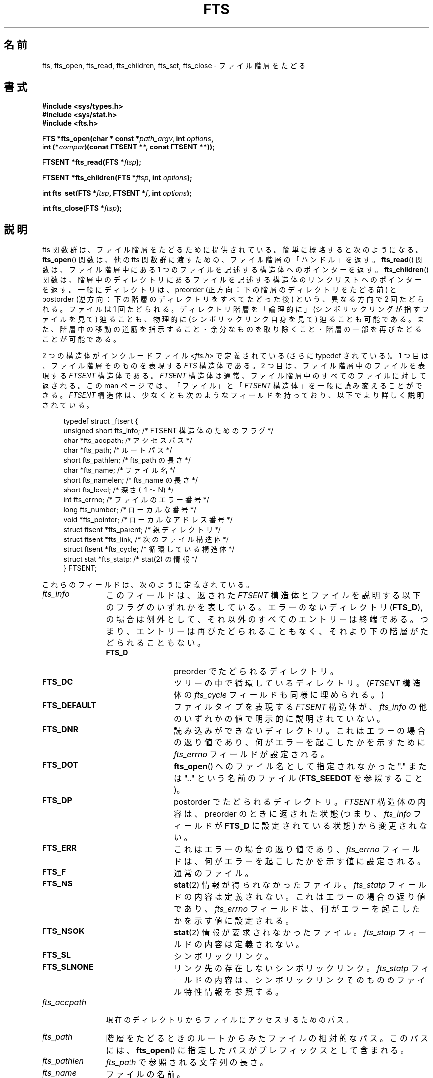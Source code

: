 .\"	$NetBSD: fts.3,v 1.13.2.1 1997/11/14 02:09:32 mrg Exp $
.\"
.\" Copyright (c) 1989, 1991, 1993, 1994
.\"	The Regents of the University of California.  All rights reserved.
.\"
.\" %%%LICENSE_START(BSD_4_CLAUSE_UCB)
.\" Redistribution and use in source and binary forms, with or without
.\" modification, are permitted provided that the following conditions
.\" are met:
.\" 1. Redistributions of source code must retain the above copyright
.\"    notice, this list of conditions and the following disclaimer.
.\" 2. Redistributions in binary form must reproduce the above copyright
.\"    notice, this list of conditions and the following disclaimer in the
.\"    documentation and/or other materials provided with the distribution.
.\" 3. All advertising materials mentioning features or use of this software
.\"    must display the following acknowledgement:
.\"	This product includes software developed by the University of
.\"	California, Berkeley and its contributors.
.\" 4. Neither the name of the University nor the names of its contributors
.\"    may be used to endorse or promote products derived from this software
.\"    without specific prior written permission.
.\"
.\" THIS SOFTWARE IS PROVIDED BY THE REGENTS AND CONTRIBUTORS ``AS IS'' AND
.\" ANY EXPRESS OR IMPLIED WARRANTIES, INCLUDING, BUT NOT LIMITED TO, THE
.\" IMPLIED WARRANTIES OF MERCHANTABILITY AND FITNESS FOR A PARTICULAR PURPOSE
.\" ARE DISCLAIMED.  IN NO EVENT SHALL THE REGENTS OR CONTRIBUTORS BE LIABLE
.\" FOR ANY DIRECT, INDIRECT, INCIDENTAL, SPECIAL, EXEMPLARY, OR CONSEQUENTIAL
.\" DAMAGES (INCLUDING, BUT NOT LIMITED TO, PROCUREMENT OF SUBSTITUTE GOODS
.\" OR SERVICES; LOSS OF USE, DATA, OR PROFITS; OR BUSINESS INTERRUPTION)
.\" HOWEVER CAUSED AND ON ANY THEORY OF LIABILITY, WHETHER IN CONTRACT, STRICT
.\" LIABILITY, OR TORT (INCLUDING NEGLIGENCE OR OTHERWISE) ARISING IN ANY WAY
.\" OUT OF THE USE OF THIS SOFTWARE, EVEN IF ADVISED OF THE POSSIBILITY OF
.\" SUCH DAMAGE.
.\" %%%LICENSE_END
.\"
.\"     @(#)fts.3	8.5 (Berkeley) 4/16/94
.\"
.\" 2007-12-08, mtk, Converted from mdoc to man macros
.\"
.\"*******************************************************************
.\"
.\" This file was generated with po4a. Translate the source file.
.\"
.\"*******************************************************************
.\"
.\" Japanese Version Copyright (c) 2000 Yuichi SATO
.\"         all rights reserved.
.\" Translated Tue Jul 11 19:02:58 JST 2000
.\"         by Yuichi SATO <sato@complex.eng.hokudai.ac.jp>
.\"
.TH FTS 3 2014\-03\-18 Linux "Linux Programmer's Manual"
.SH 名前
fts, fts_open, fts_read, fts_children, fts_set, fts_close \- ファイル階層をたどる
.SH 書式
.nf
\fB#include <sys/types.h>\fP
\fB#include <sys/stat.h>\fP
\fB#include <fts.h>\fP
.sp
\fBFTS *fts_open(char * const *\fP\fIpath_argv\fP\fB, int \fP\fIoptions\fP\fB, \fP
\fB              int (*\fP\fIcompar\fP\fB)(const FTSENT **, const FTSENT **));\fP
.sp
\fBFTSENT *fts_read(FTS *\fP\fIftsp\fP\fB);\fP
.sp
\fBFTSENT *fts_children(FTS *\fP\fIftsp\fP\fB, int \fP\fIoptions\fP\fB);\fP
.sp
\fBint fts_set(FTS *\fP\fIftsp\fP\fB, FTSENT *\fP\fIf\fP\fB, int \fP\fIoptions\fP\fB);\fP
.sp
\fBint fts_close(FTS *\fP\fIftsp\fP\fB);\fP
.fi
.SH 説明
fts 関数群は、ファイル階層をたどるために提供されている。 簡単に概略すると次のようになる。 \fBfts_open\fP()  関数は、他の fts
関数群に渡すための、ファイル階層の「ハンドル」を返す。 \fBfts_read\fP()  関数は、ファイル階層中にある 1
つのファイルを記述する構造体へのポインターを返す。 \fBfts_children\fP()  関数は、階層中のディレクトリにあるファイルを記述する構造体の
リンクリストへのポインターを返す。 一般にディレクトリは、 preorder (正方向：下の階層のディレクトリをたどる前) と postorder
(逆方向：下の階層のディレクトリをすべてたどった後) という、 異なる方向で 2 回たどられる。ファイルは 1 回たどられる。
ディレクトリ階層を「論理的に」(シンボリックリングが指すファイルを見て) 辿ることも、 物理的に (シンボリックリンク自身を見て)
辿ることも可能である。 また、階層中の移動の道筋を指示すること・ 余分なものを取り除くこと・階層の一部を再びたどることが可能である。
.PP
2 つの構造体がインクルードファイル \fI<fts.h>\fP で定義されている (さらに typedef されている)。 1
つ目は、ファイル階層そのものを表現する \fIFTS\fP 構造体である。 2 つ目は、ファイル階層中のファイルを表現する \fIFTSENT\fP 構造体である。
\fIFTSENT\fP 構造体は通常、ファイル階層中のすべてのファイルに対して返される。 この man ページでは、「ファイル」と 「\fIFTSENT\fP
構造体」を一般に読み変えることができる。 \fIFTSENT\fP 構造体は、少なくとも次のようなフィールドを持っており、 以下でより詳しく説明されている。
.in +4n
.nf

typedef struct _ftsent {
    unsigned short fts_info;     /* FTSENT 構造体のためのフラグ */
    char          *fts_accpath;  /* アクセスパス */
    char          *fts_path;     /* ルートパス */
    short          fts_pathlen;  /* fts_path の長さ */
    char          *fts_name;     /* ファイル名 */
    short          fts_namelen;  /* fts_name の長さ */
    short          fts_level;    /* 深さ (\-1 〜 N) */
    int            fts_errno;    /* ファイルのエラー番号 */
    long           fts_number;   /* ローカルな番号 */
    void          *fts_pointer;  /* ローカルなアドレス番号 */
    struct ftsent *fts_parent;   /* 親ディレクトリ */
    struct ftsent *fts_link;     /* 次のファイル構造体 */
    struct ftsent *fts_cycle;    /* 循環している構造体 */
    struct stat   *fts_statp;    /* stat(2) の情報 */
} FTSENT;
.fi
.in
.PP
.\" .Bl -tag -width "fts_namelen"
これらのフィールドは、次のように定義されている。
.TP  12
\fIfts_info\fP
.\" .Bl  -tag -width FTS_DEFAULT
このフィールドは、返された \fIFTSENT\fP 構造体とファイルを説明する以下のフラグのいずれかを表している。 エラーのないディレクトリ
(\fBFTS_D\fP), の場合は例外として、それ以外のすべてのエントリーは終端である。 つまり、エントリーは再びたどられることもなく、
それより下の階層がたどられることもない。
.RS 12
.TP  12
\fBFTS_D\fP
preorder でたどられるディレクトリ。
.TP 
\fBFTS_DC\fP
ツリーの中で循環しているディレクトリ。 (\fIFTSENT\fP 構造体の \fIfts_cycle\fP フィールドも同様に埋められる。)
.TP 
\fBFTS_DEFAULT\fP
ファイルタイプを表現する \fIFTSENT\fP 構造体が、 \fIfts_info\fP の他のいずれかの値で明示的に説明されていない。
.TP 
\fBFTS_DNR\fP
読み込みができないディレクトリ。 これはエラーの場合の返り値であり、 何がエラーを起こしたかを示すために \fIfts_errno\fP
フィールドが設定される。
.TP 
\fBFTS_DOT\fP
\fBfts_open\fP()  へのファイル名として指定されなかった "." または ".." という名前のファイル (\fBFTS_SEEDOT\fP
を参照すること)。
.TP 
\fBFTS_DP\fP
postorder でたどられるディレクトリ。 \fIFTSENT\fP 構造体の内容は、preorder のときに返された状態 (つまり、
\fIfts_info\fP フィールドが \fBFTS_D\fP に設定されている状態) から変更されない。
.TP 
\fBFTS_ERR\fP
これはエラーの場合の返り値であり、 \fIfts_errno\fP フィールドは、何がエラーを起こしたかを示す値に設定される。
.TP 
\fBFTS_F\fP
通常のファイル。
.TP 
\fBFTS_NS\fP
\fBstat\fP(2)  情報が得られなかったファイル。 \fIfts_statp\fP フィールドの内容は定義されない。 これはエラーの場合の返り値であり、
\fIfts_errno\fP フィールドは、何がエラーを起こしたかを示す値に設定される。
.TP 
\fBFTS_NSOK\fP
\fBstat\fP(2)  情報が要求されなかったファイル。 \fIfts_statp\fP フィールドの内容は定義されない。
.TP 
\fBFTS_SL\fP
シンボリックリンク。
.TP 
\fBFTS_SLNONE\fP
.\" .El
リンク先の存在しないシンボリックリンク。 \fIfts_statp\fP フィールドの内容は、シンボリックリンクそのもののファイル特性情報を参照する。
.RE
.TP 
\fIfts_accpath\fP
現在のディレクトリからファイルにアクセスするためのパス。
.TP 
\fIfts_path\fP
階層をたどるときのルートからみたファイルの相対的なパス。 このパスには、 \fBfts_open\fP()  に指定したパスがプレフィックスとして含まれる。
.TP 
\fIfts_pathlen\fP
\fIfts_path\fP で参照される文字列の長さ。
.TP 
\fIfts_name\fP
ファイルの名前。
.TP 
\fIfts_namelen\fP
\fIfts_name\fP で参照される文字列の長さ。
.TP 
\fIfts_level\fP
階層をたどって、このファイルがみつかった深さ。 \-1 〜 N の数値で表される。 階層をたどるときの出発点 (ルート) の親ディレクトリを表す
\fIFTSENT\fP 構造体では \-1 となる。 また、ルート自身の \fIFTSENT\fP 構造体では 0 になる。
.TP 
\fIfts_errno\fP
関数 \fBfts_children\fP()  と \fBfts_read\fP()  から返される \fIFTSENT\fP 構造体の \fIfts_info\fP
フィールドが \fBFTS_DNR\fP, \fBFTS_ERR\fP, \fBFTS_NS\fP に設定されている場合、 \fIfts_errno\fP
フィールドにはエラーの原因を示す外部変数 \fIerrno\fP の値が入る。 それ以外の場合、 \fIfts_errno\fP フィールドの内容は定義されない。
.TP 
\fIfts_number\fP
このフィールドは、アプリケーションプログラムから使用するために提供され、 fts 関数群では変更されない。 このフィールドは 0 で初期化される。
.TP 
\fIfts_pointer\fP
このフィールドは、アプリケーションプログラムから使用するために提供され、 fts 関数群では変更されない。 このフィールドは \fBNULL\fP
で初期化される。
.TP 
\fIfts_parent\fP
現在のファイルのすぐ上の階層にあるファイル (つまり、現在のファイルがメンバーになっているディレクトリ) を参照する \fIFTSENT\fP
構造体へのポインター。 最初の出発点に対しても、親となる構造体は与えられる。 しかし、 \fIfts_level\fP, \fIfts_number\fP,
\fIfts_pointer\fP フィールドのみの初期化しか保証されない。
.TP 
\fIfts_link\fP
\fBfts_children\fP()  から返される場合、 \fIfts_link\fP フィールドはディレクトリメンバーのヌル終端されたリンクリストの形式で、
次の構造体を指し示す。 それ以外の場合、 \fIfts_link\fP フィールドは定義されない。
.TP 
\fIfts_cycle\fP
2 つのディレクトリにハードリンクが張られているため、 または、シンボリックリンクがあるディレクトリを指しているために、
ディレクトリが循環する階層構造を作っている場合 (\fBFTS_DC\fP を参照)、 構造体の \fIfts_cycle\fP フィールドは、階層中で現在の
\fIFTSENT\fP 構造体と同じファイルを参照している \fIFTSENT\fP 構造体を指し示す。 それ以外の場合、 \fIfts_cycle\fP
フィールドは定義されない。
.TP 
\fIfts_statp\fP
.\" .El
このファイルの \fBstat\fP(2)  情報へのポインター。
.PP
ファイル階層中のすべてのファイルのパスに対して、 ただ 1 つのバッファーが使われる。 したがって、 \fIfts_path\fP と
\fIfts_accpath\fP フィールドは、 \fBfts_read\fP()
によって返された最も新しいファイルに対して「のみ」ヌル終端されることが保証される。 これらのフィールドを、他の \fIFTSENT\fP
構造体で表現されるファイルを参照するために使うには、 \fIFTSENT\fP 構造体の \fIfts_pathlen\fP
フィールドにある情報を使ってパスのバッファーを修正する必要がある。 これらの修正は、さらに \fBfts_read\fP()
を呼び出そうとする場合には、元に戻しておかなければならない。 \fIfts_name\fP フィールドは、常に \fBNUL\fP 終端される。
.SS fts_open()
\fBfts_open\fP()  関数は、文字列ポインターの配列へのポインターを引き数に取る。 この文字列ポインターは、論理ファイル階層をつくる 1
つ以上のパスの名前になる。 配列は、 null ポインターで終端されなければならない。
.PP
.\" .Bl -tag -width "FTS_PHYSICAL"
多くのオプションがあり、少なくとも 1 つ (\fBFTS_LOGICAL\fP または \fBFTS_PHYSICAL\fP)  が指定されなければならない。
オプションは以下の値の論理和をとって選択する。
.TP  13
\fBFTS_COMFOLLOW\fP
このオプションは、 \fBFTS_LOGICAL\fP の指定にかかわらず、 ルートパスに指定されたシンボリックリンクをすぐにたどらせる。
.TP 
\fBFTS_LOGICAL\fP
このオプションは、 fts ルーチンにシンボリックリンクそのものではなく、 シンボリックリンクが指しているファイルの \fIFTSENT\fP
構造体を返させる。 このオプションが設定された場合、 \fIFTSENT\fP 構造体がアプリケーションに返されるような
シンボリックリンクのみが、存在しないファイルを参照している。 \fBFTS_LOGICAL\fP または \fBFTS_PHYSICAL\fP のどちらかを、
\fBfts_open\fP()  関数に与えなければ「ならない」。
.TP 
\fBFTS_NOCHDIR\fP
パフォーマンスの最適化のため、 fts 関数群はファイル階層をたどるときディレクトリを変える。 これには、階層をたどっている間は
アプリケーションがある特定のディレクトリにいるということに 依存できない、という副作用がある。 \fBFTS_NOCHDIR\fP
オプションで最適化を無効にすると、 fts 関数群は現在のディレクトリを変更しない。 \fBFTS_NOCHDIR\fP が指定され、かつ
\fBfts_open\fP()  の引き数として絶対パス名が与えられたとき以外、アプリケーションは、 自らカレントディレクトリを変更したり、
ファイルにアクセスしたりすべきではない、という点に注意すること。
.TP 
\fBFTS_NOSTAT\fP
デフォルトでは、返された \fIFTSENT\fP 構造体は、たどられた各ファイルについてのファイル特徴情報 \fI( statp\fP フィールド) を参照する。
このオプションは、 fts 関数群が \fIfts_info\fP フィールドを \fBFTS_NSOK\fP に設定し \fIstatp\fP
の内容を定義されないままにすることを許すことにより、 パフォーマンスの最適化に必要なものを緩和する。
.TP 
\fBFTS_PHYSICAL\fP
このオプションは、 fts ルーチンにシンボリックリンクが指しているファイルではなく、 シンボリックリンク自身の \fIFTSENT\fP 構造体を返させる。
このオプションが設定されると、階層中のすべてのシンボリックリンクの \fIFTSENT\fP 構造体がアプリケーションに返される。
\fBFTS_LOGICAL\fP または \fBFTS_PHYSICAL\fP のどちらかを \fBfts_open\fP()  関数に与えなければ「ならない」。
.TP 
\fBFTS_SEEDOT\fP
デフォルトでは、 \fBfts_open\fP()  のパス引き数として指定されない限り、ファイル階層中にある "." または ".."
という名前のファイルは無視される。 このオプションは、 fts ルーチンにこれらのファイルの \fIFTSENT\fP 構造体を返させる。
.TP 
\fBFTS_XDEV\fP
.\" .El
このオプションは、 fts が下り始めのファイルとは異なるデバイス番号を持っている ディレクトリに下りるのを阻止する。
.PP
引き数 \fBcompar\fP()  は、階層をたどる順番を決めるのに使われるユーザー定義関数を指定する。 この関数は、引き数として \fIFTSENT\fP
構造体のポインターのポインターを 2 つとり、 1 番目の引き数で参照されているファイルが 2 番目の引き数で参照されているファイルより
前にある場合は負の値・同じ場合はゼロ・後にある場合は正の値を 返さなければならない。 \fIFTSENT\fP 構造体の \fIfts_accpath\fP,
\fIfts_path\fP, \fIfts_pathlen\fP フィールドは、この比較に「絶対」使ってはいけない。 \fIfts_info\fP フィールドが
\fBFTS_NS\fP または \fBFTS_NSOK\fP に設定される場合、 \fIfts_statp\fP フィールドはこれらのどちらでもない。
\fBcompar\fP()  引き数が \fBNULL\fP の場合、ディレクトリをたどる順番は、ルートパスについては \fIpath_argv\fP
のなかでリストされた順番で、 その他のファイルについてはディレクトリ内でリストされた順番となる。
.SS fts_read()
\fBfts_read\fP()  関数は、階層中のファイルを記述する \fIFTSENT\fP 構造体へのポインターを返す。 (読み込み可能で、循環していない)
ディレクトリは、 1 回は preorder で、もう 1 回は postorder で、少なくとも 2 回たどられる。 他のファイルは、少なくとも 1
回たどられる。 (ディレクトリ間のハードリンクによって 循環やシンボリックリンクへのシンボリックリンクが起こらない場合、 ファイルは 2
回以上、ディレクトリは 3 回以上たどられる。)
.PP
階層中のすべてのメンバーが返された場合、 \fBfts_read\fP()  は \fBNULL\fP を返し、外部変数 \fIerrno\fP を 0 にする。
階層中のファイルに関係しないエラーが起こった場合、 \fBfts_read\fP()  は \fBNULL\fP を返し、 \fIerrno\fP
をエラーに対応した値にする。 階層中のファイルに関係したエラーが起こった場合、 \fIFTSENT\fP 構造体へのポインターが返され、 \fIerrno\fP
は設定される場合と設定されない場合がある (\fIfts_info\fP を参照すること)。
.PP
\fBfts_read\fP()  によって返される \fIFTSENT\fP 構造体は、同じファイル階層ストリームへの \fBfts_close\fP()
の呼出しの後に上書きされる。 また、同じファイル階層ストリームへの \fBfts_read\fP()
の呼出しの後でも、構造体がディレクトリを表現していない限り上書きされる。 この場合、 \fBfts_read\fP()  関数によって postorder で
\fIFTSENT\fP 構造体が返された後、 \fBfts_read\fP()  の呼出しがあるまで、 これらの構造体は上書きされない。
.SS fts_children()
\fBfts_children\fP()  関数は、 \fIFTSENT\fP 構造体へのポインターを返す。 この構造体は、( \fBfts_read\fP()
で最も新しく返された \fIFTSENT\fP 構造体で表現されるディレクトリにあるファイルの) ヌル終端されたリンクリストの最初のエントリーを記述する。
このリストは、 \fIFTSENT\fP 構造体の \fIfts_link\fP フィールドを使ってリンクされ、
ユーザー指定の比較関数がある場合は、それで順序づけられる。 \fBfts_children\fP()  の呼出しを繰り返すことで、
このリンクリストは再生成される。
.PP
特別な場合として、 \fBfts_read\fP()  がファイル階層について呼ばれていない場合、 \fBfts_children\fP()  は
\fBfts_open\fP()  に指定された論理ディレクトリ (つまり、 \fBfts_open\fP()  に指定された引き数)
の中にあるファイルへのポインターを返す。 それ以外の場合で、 \fBfts_read\fP()  によって最も新しく返された \fIFTSENT\fP 構造体が
preorder でたどられたディレクトリでない場合や 何も含んでいないディレクトリの場合は、 \fBfts_children\fP()  は \fBNULL\fP
を返し、 \fIerrno\fP を 0 にする。 エラーが起こった場合、 \fBfts_children\fP()  は \fBNULL\fP を返し、
\fIerrno\fP をエラーに対応した値にする。
.PP
\fBfts_children\fP()  によって返される \fIFTSENT\fP 構造体は、同じファイル階層ストリームへの
\fBfts_children\fP(), \fBfts_close\fP(), \fBfts_read\fP()  の呼出しの後に上書きされる場合がある。
.PP
.\" .Bl -tag -width FTS_NAMEONLY
\fIoption\fP は、次の値に設定できる。
.TP  13
\fBFTS_NAMEONLY\fP
.\" .El
ファイル名のみが必要とされている。 返された構造体のリンクリストの \fIfts_name\fP, \fIfts_namelen\fP フィールド以外の
すべてのフィールドの内容は定義されない。
.SS fts_set()
.\" .Bl -tag -width FTS_PHYSICAL
関数 \fBfts_set\fP()  は、ユーザーアプリケーションが ストリーム \fIftsp\fP のファイル \fIf\fP
について更なる処理を決定すること許す。 \fBfts_set\fP()  関数は、成功した場合は 0 を、エラーが起こった場合は \-1 を返す。
\fIoption\fP は、次の値のいずれか 1 つに設定されなければならない。
.TP  13
\fBFTS_AGAIN\fP
ファイルを再びたどる。すべてのファイルタイプが再びたどられる。 次の \fBfts_read\fP()  の呼出しにより、参照されているファイルが返される。
構造体の \fIfts_stat\fP, \fIfts_info\fP フィールドはこの時に初期化されるが、他のフィールドは変更されない。 このオプションは、
\fBfts_read\fP()  によって最も新しく返されたファイルについてのみ意味を持つ。 通常は、postorder
でディレクトリをたどる場合に使用し、 その下の階層と同様に、 ディレクトリを (preorder と postorder の両方で) 再びたどらせる。
.TP 
\fBFTS_FOLLOW\fP
参照されてるファイルは、シンボリックリンクでなければならない。 参照されているファイルが \fBfts_read\fP()
によって最も新しく返されたものである場合、次の \fBfts_read\fP()  の呼出しでは、シンボリックリンクそのものではなく、
シンボリックリンクが指している先を反映するように \fIfts_info\fP, \fIfts_statp\fP を再び初期化したファイルが返される。 ファイルが
\fBfts_children\fP()  によって最も新しく返されたものの 1 つである場合、 \fBfts_read\fP()  によって返されたとき、構造体の
\fIfts_info\fP, \fIfts_statp\fP フィールドは、シンボリックリンクそのものではなく、 シンボリックリンクが指している先を反映する。
どちらの場合でも、シンボリックリンクが指している先がないときは、 返された構造体のフィールドは変更されず、 \fIfts_info\fP フィールドが
\fBFTS_SLNONE\fP に設定される。
.IP
リンク先がディレクトリの場合、 ファイルが preorder で返された後、下の階層のすべてファイルが返され、 その後で postorder
で返される。
.TP 
\fBFTS_SKIP\fP
.\" .El
このファイルの下の階層はたどられない。 このファイルは、 \fBfts_children\fP()  または \fBfts_read\fP()
のどちらかによって最も新しく返されたものの 1 つである。
.SS fts_close()
\fBfts_close\fP()  関数は、ファイル階層ストリーム \fIftsp\fP を閉じる。そして、現在のディレクトリを \fIftsp\fP を開くために
\fBfts_open\fP()  が呼ばれたディレクトリに復元する。 \fBfts_close\fP()  関数は、成功した場合は 0 を、エラーが起こった場合は
\-1 を返す。
.SH エラー
関数 \fBfts_open\fP()  が失敗した場合、 \fIerrno\fP は、ライブラリ関数 \fBopen\fP(2)  と \fBmalloc\fP(3)
に対して指定されるエラーに設定される。
.PP
関数 \fBfts_close\fP()  が失敗した場合、 \fIerrno\fP は、ライブラリ関数 \fBchdir\fP(2)  と \fBclose\fP(2)
に対して指定されるエラーに設定される。
.PP
関数 \fBfts_read\fP()  と \fBfts_children\fP()  が失敗した場合、 \fIerrno\fP は、ライブラリ関数
\fBchdir\fP(2), \fBmalloc\fP(3), \fBopendir\fP(3), \fBreaddir\fP(3), \fBstat\fP(2)
に対して指定されるエラーに設定される。
.PP
更に、 \fBfts_children\fP(), \fBfts_open\fP(), \fBfts_set\fP()  が失敗した場合、 \fIerrno\fP
が次の値にされる。
.TP 
\fBEINVAL\fP
オプションが無効であった。
.SH バージョン
これらの関数は、Linux では glibc2 から使用可能である。
.SH 準拠
4.4BSD.
.SH バグ
.\" https://sourceware.org/bugzilla/show_bug.cgi?id=15838
.\" https://sourceware.org/bugzilla/show_bug.cgi?id=11460
.\" The following statement is years old, and seems no closer to
.\" being true -- mtk
.\" The
.\" .I fts
.\" utility is expected to be included in a future
.\" POSIX.1
.\" revision.
このマニュアルページで説明した API はいずれも、 LFS API を使うプログラムをコンパイルする場合
(例えば、\fI\-D_FILE_OFFSET_BITS=64\fP でコンパイルする場合など)、安全ではない。
.SH 関連項目
\fBfind\fP(1), \fBchdir\fP(2), \fBstat\fP(2), \fBftw\fP(3), \fBqsort\fP(3)
.SH この文書について
この man ページは Linux \fIman\-pages\fP プロジェクトのリリース 3.79 の一部
である。プロジェクトの説明とバグ報告に関する情報は
http://www.kernel.org/doc/man\-pages/ に書かれている。
